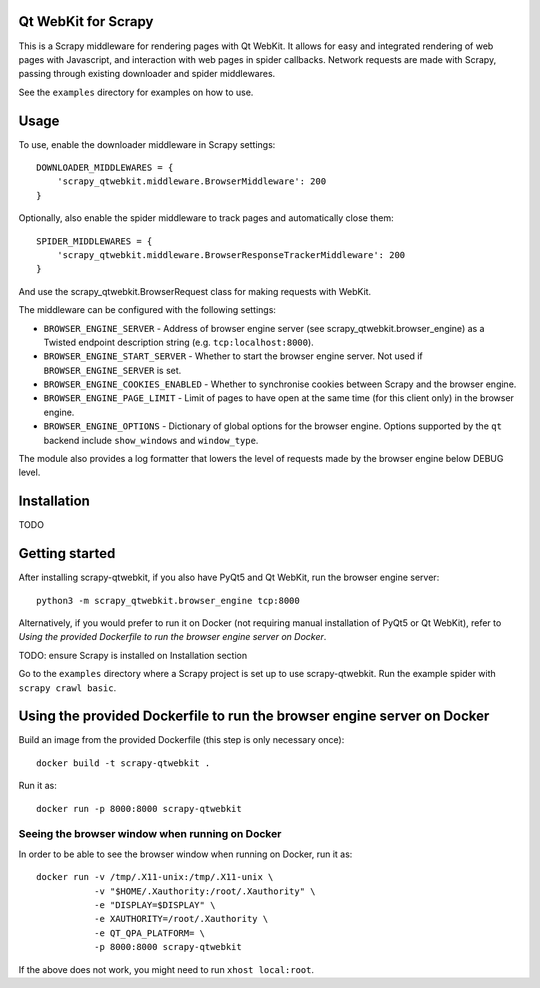 Qt WebKit for Scrapy
====================

This is a Scrapy middleware for rendering pages with Qt WebKit. It allows for
easy and integrated rendering of web pages with Javascript, and interaction
with web pages in spider callbacks. Network requests are made with Scrapy,
passing through existing downloader and spider middlewares.

See the ``examples`` directory for examples on how to use.


Usage
=====

To use, enable the downloader middleware in Scrapy settings::

    DOWNLOADER_MIDDLEWARES = {
        'scrapy_qtwebkit.middleware.BrowserMiddleware': 200
    }

Optionally, also enable the spider middleware to track pages and automatically
close them::

    SPIDER_MIDDLEWARES = {
        'scrapy_qtwebkit.middleware.BrowserResponseTrackerMiddleware': 200
    }

And use the scrapy_qtwebkit.BrowserRequest class for making requests with
WebKit.


The middleware can be configured with the following settings:

- ``BROWSER_ENGINE_SERVER`` - Address of browser engine server
  (see scrapy_qtwebkit.browser_engine) as a Twisted endpoint description string
  (e.g. ``tcp:localhost:8000``).

- ``BROWSER_ENGINE_START_SERVER`` - Whether to start the browser engine server.
  Not used if ``BROWSER_ENGINE_SERVER`` is set.

- ``BROWSER_ENGINE_COOKIES_ENABLED`` - Whether to synchronise cookies between
  Scrapy and the browser engine.

- ``BROWSER_ENGINE_PAGE_LIMIT`` - Limit of pages to have open at the same time
  (for this client only) in the browser engine.

- ``BROWSER_ENGINE_OPTIONS`` - Dictionary of global options for the browser
  engine. Options supported by the ``qt`` backend include ``show_windows`` and
  ``window_type``.

The module also provides a log formatter that lowers the level of requests made
by the browser engine below DEBUG level.


Installation
============

TODO


Getting started
===============

After installing scrapy-qtwebkit, if you also have PyQt5 and Qt WebKit, run the
browser engine server::

    python3 -m scrapy_qtwebkit.browser_engine tcp:8000

Alternatively, if you would prefer to run it on Docker (not requiring manual
installation of PyQt5 or Qt WebKit), refer to
`Using the provided Dockerfile to run the browser engine server on Docker`.

TODO: ensure Scrapy is installed on Installation section

Go to the ``examples`` directory where a Scrapy project is set up to use
scrapy-qtwebkit. Run the example spider with ``scrapy crawl basic``.


Using the provided Dockerfile to run the browser engine server on Docker
========================================================================

Build an image from the provided Dockerfile (this step is only necessary once)::

    docker build -t scrapy-qtwebkit .

Run it as::

    docker run -p 8000:8000 scrapy-qtwebkit


Seeing the browser window when running on Docker
------------------------------------------------

In order to be able to see the browser window when running on Docker,
run it as::

    docker run -v /tmp/.X11-unix:/tmp/.X11-unix \
               -v "$HOME/.Xauthority:/root/.Xauthority" \
               -e "DISPLAY=$DISPLAY" \
               -e XAUTHORITY=/root/.Xauthority \
               -e QT_QPA_PLATFORM= \
               -p 8000:8000 scrapy-qtwebkit

If the above does not work, you might need to run ``xhost local:root``.
